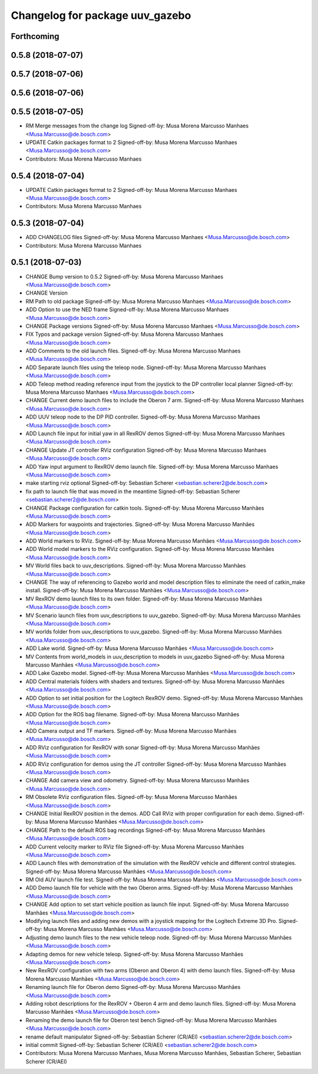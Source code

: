 ^^^^^^^^^^^^^^^^^^^^^^^^^^^^^^^^
Changelog for package uuv_gazebo
^^^^^^^^^^^^^^^^^^^^^^^^^^^^^^^^

Forthcoming
-----------

0.5.8 (2018-07-07)
------------------

0.5.7 (2018-07-06)
------------------

0.5.6 (2018-07-06)
------------------

0.5.5 (2018-07-05)
------------------
* RM Merge messages from the change log
  Signed-off-by: Musa Morena Marcusso Manhaes <Musa.Marcusso@de.bosch.com>
* UPDATE Catkin packages format to 2
  Signed-off-by: Musa Morena Marcusso Manhaes <Musa.Marcusso@de.bosch.com>
* Contributors: Musa Morena Marcusso Manhaes

0.5.4 (2018-07-04)
------------------
* UPDATE Catkin packages format to 2
  Signed-off-by: Musa Morena Marcusso Manhaes <Musa.Marcusso@de.bosch.com>
* Contributors: Musa Morena Marcusso Manhaes

0.5.3 (2018-07-04)
------------------
* ADD CHANGELOG files
  Signed-off-by: Musa Morena Marcusso Manhaes <Musa.Marcusso@de.bosch.com>
* Contributors: Musa Morena Marcusso Manhaes

0.5.1 (2018-07-03)
------------------
* CHANGE Bump version to 0.5.2
  Signed-off-by: Musa Morena Marcusso Manhaes <Musa.Marcusso@de.bosch.com>
* CHANGE Version
* RM Path to old package
  Signed-off-by: Musa Morena Marcusso Manhaes <Musa.Marcusso@de.bosch.com>
* ADD Option to use the NED frame
  Signed-off-by: Musa Morena Marcusso Manhaes <Musa.Marcusso@de.bosch.com>
* CHANGE Package versions
  Signed-off-by: Musa Morena Marcusso Manhaes <Musa.Marcusso@de.bosch.com>
* FIX Typos and package version
  Signed-off-by: Musa Morena Marcusso Manhaes <Musa.Marcusso@de.bosch.com>
* ADD Comments to the old launch files.
  Signed-off-by: Musa Morena Marcusso Manhaes <Musa.Marcusso@de.bosch.com>
* ADD Separate launch files using the teleop node.
  Signed-off-by: Musa Morena Marcusso Manhaes <Musa.Marcusso@de.bosch.com>
* ADD Teleop method reading reference input from the joystick to the DP controller local planner
  Signed-off-by: Musa Morena Marcusso Manhaes <Musa.Marcusso@de.bosch.com>
* CHANGE Current demo launch files to include the Oberon 7 arm.
  Signed-off-by: Musa Morena Marcusso Manhaes <Musa.Marcusso@de.bosch.com>
* ADD UUV teleop node to the DP PID controller.
  Signed-off-by: Musa Morena Marcusso Manhaes <Musa.Marcusso@de.bosch.com>
* ADD Launch file input for initial yaw in all RexROV demos
  Signed-off-by: Musa Morena Marcusso Manhaes <Musa.Marcusso@de.bosch.com>
* CHANGE Update JT controller RViz configuration
  Signed-off-by: Musa Morena Marcusso Manhaes <Musa.Marcusso@de.bosch.com>
* ADD Yaw input argument to RexROV demo launch file.
  Signed-off-by: Musa Morena Marcusso Manhaes <Musa.Marcusso@de.bosch.com>
* make starting rviz optional
  Signed-off-by: Sebastian Scherer <sebastian.scherer2@de.bosch.com>
* fix path to launch file that was moved in the meantime
  Signed-off-by: Sebastian Scherer <sebastian.scherer2@de.bosch.com>
* CHANGE Package configuration for catkin tools.
  Signed-off-by: Musa Morena Marcusso Manhães <Musa.Marcusso@de.bosch.com>
* ADD Markers for waypoints and trajectories.
  Signed-off-by: Musa Morena Marcusso Manhães <Musa.Marcusso@de.bosch.com>
* ADD World markers to RViz.
  Signed-off-by: Musa Morena Marcusso Manhães <Musa.Marcusso@de.bosch.com>
* ADD World model markers to the RViz configuration.
  Signed-off-by: Musa Morena Marcusso Manhães <Musa.Marcusso@de.bosch.com>
* MV World files back to uuv_descriptions.
  Signed-off-by: Musa Morena Marcusso Manhães <Musa.Marcusso@de.bosch.com>
* CHANGE The way of referencing to Gazebo world and model description files to eliminate the need of catkin_make install.
  Signed-off-by: Musa Morena Marcusso Manhães <Musa.Marcusso@de.bosch.com>
* MV RexROV demo launch files to its own folder.
  Signed-off-by: Musa Morena Marcusso Manhães <Musa.Marcusso@de.bosch.com>
* MV Scenario launch files from uuv_descriptions to uuv_gazebo.
  Signed-off-by: Musa Morena Marcusso Manhães <Musa.Marcusso@de.bosch.com>
* MV worlds folder from uuv_descriptions to uuv_gazebo.
  Signed-off-by: Musa Morena Marcusso Manhães <Musa.Marcusso@de.bosch.com>
* ADD Lake world.
  Signed-off-by: Musa Morena Marcusso Manhães <Musa.Marcusso@de.bosch.com>
* MV Contents from world_models in uuv_description to models in uuv_gazebo
  Signed-off-by: Musa Morena Marcusso Manhães <Musa.Marcusso@de.bosch.com>
* ADD Lake Gazebo model.
  Signed-off-by: Musa Morena Marcusso Manhães <Musa.Marcusso@de.bosch.com>
* ADD Central materials folders with shaders and textures.
  Signed-off-by: Musa Morena Marcusso Manhães <Musa.Marcusso@de.bosch.com>
* ADD Option to set initial position for the Logitech RexROV demo.
  Signed-off-by: Musa Morena Marcusso Manhães <Musa.Marcusso@de.bosch.com>
* ADD Option for the ROS bag filename.
  Signed-off-by: Musa Morena Marcusso Manhães <Musa.Marcusso@de.bosch.com>
* ADD Camera output and TF markers.
  Signed-off-by: Musa Morena Marcusso Manhães <Musa.Marcusso@de.bosch.com>
* ADD RViz configuration for RexROV with sonar
  Signed-off-by: Musa Morena Marcusso Manhães <Musa.Marcusso@de.bosch.com>
* ADD RViz configuration for demos using the JT controller
  Signed-off-by: Musa Morena Marcusso Manhães <Musa.Marcusso@de.bosch.com>
* CHANGE Add camera view and odometry.
  Signed-off-by: Musa Morena Marcusso Manhães <Musa.Marcusso@de.bosch.com>
* RM Obsolete RViz configuration files.
  Signed-off-by: Musa Morena Marcusso Manhães <Musa.Marcusso@de.bosch.com>
* CHANGE Initial RexROV position in the demos.
  ADD Call RViz with proper configuration for each demo.
  Signed-off-by: Musa Morena Marcusso Manhães <Musa.Marcusso@de.bosch.com>
* CHANGE Path to the default ROS bag recordings
  Signed-off-by: Musa Morena Marcusso Manhães <Musa.Marcusso@de.bosch.com>
* ADD Current velocity marker to RViz file
  Signed-off-by: Musa Morena Marcusso Manhães <Musa.Marcusso@de.bosch.com>
* ADD Launch files with demonstration of the
  simulation with the RexROV vehicle and different
  control strategies.
  Signed-off-by: Musa Morena Marcusso Manhães <Musa.Marcusso@de.bosch.com>
* RM Old AUV launch file test.
  Signed-off-by: Musa Morena Marcusso Manhães <Musa.Marcusso@de.bosch.com>
* ADD Demo launch file for vehicle with the two
  Oberon arms.
  Signed-off-by: Musa Morena Marcusso Manhães <Musa.Marcusso@de.bosch.com>
* CHANGE Add option to set start vehicle position as
  launch file input.
  Signed-off-by: Musa Morena Marcusso Manhães <Musa.Marcusso@de.bosch.com>
* Modifying launch files and adding new demos with a joystick mapping for the Logitech Extreme 3D Pro.
  Signed-off-by: Musa Morena Marcusso Manhães <Musa.Marcusso@de.bosch.com>
* Adjusting demo launch files to the new vehicle teleop node.
  Signed-off-by: Musa Morena Marcusso Manhães <Musa.Marcusso@de.bosch.com>
* Adapting demos for new vehicle teleop.
  Signed-off-by: Musa Morena Marcusso Manhães <Musa.Marcusso@de.bosch.com>
* New RexROV configuration with two arms (Oberon and Oberon 4) with demo launch files.
  Signed-off-by: Musa Morena Marcusso Manhães <Musa.Marcusso@de.bosch.com>
* Renaming launch file for Oberon demo
  Signed-off-by: Musa Morena Marcusso Manhães <Musa.Marcusso@de.bosch.com>
* Adding robot descriptions for the RexROV + Oberon 4 arm and demo launch files.
  Signed-off-by: Musa Morena Marcusso Manhães <Musa.Marcusso@de.bosch.com>
* Renaming the demo launch file for Oberon test bench
  Signed-off-by: Musa Morena Marcusso Manhães <Musa.Marcusso@de.bosch.com>
* rename default manipulator
  Signed-off-by: Sebastian Scherer (CR/AEI) <sebastian.scherer2@de.bosch.com>
* initial commit
  Signed-off-by: Sebastian Scherer (CR/AEI) <sebastian.scherer2@de.bosch.com>
* Contributors: Musa Morena Marcusso Manhaes, Musa Morena Marcusso Manhães, Sebastian Scherer, Sebastian Scherer (CR/AEI)
